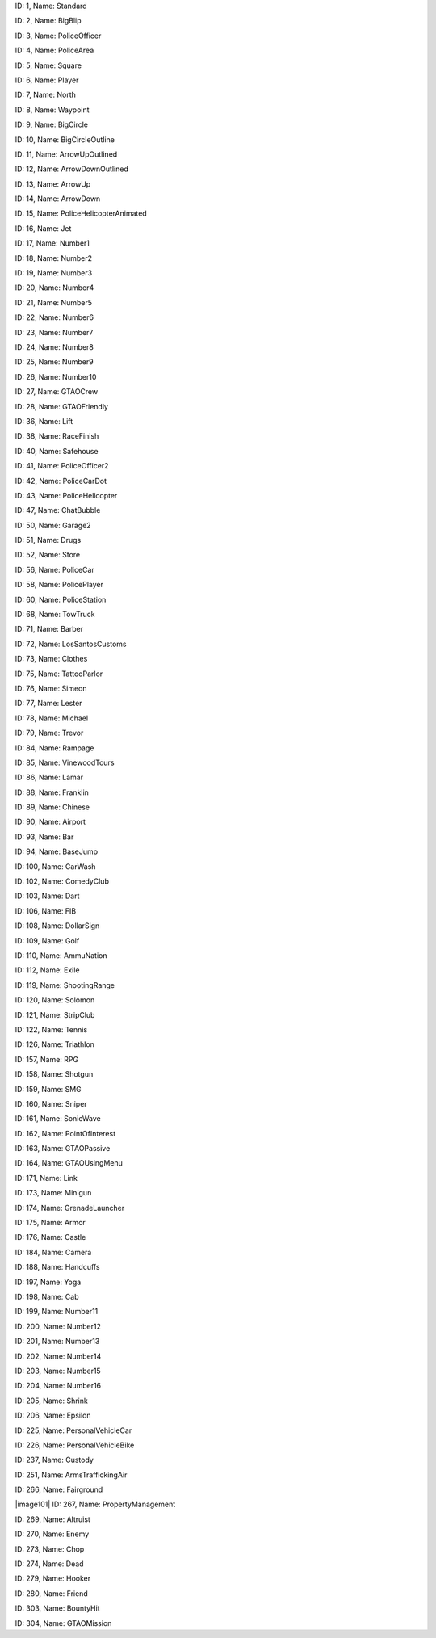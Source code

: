 .. raw:: html

   <table>

.. raw:: html

   <tbody>

.. raw:: html

   <tr>

.. raw:: html

   <td style="text-align: center;">

|image0|
ID: 1, Name: Standard

.. raw:: html

   </td>

.. raw:: html

   <td style="text-align: center;">

|image1|
ID: 2, Name: BigBlip

.. raw:: html

   </td>

.. raw:: html

   <td style="text-align: center;">

|image2|
ID: 3, Name: PoliceOfficer

.. raw:: html

   </td>

.. raw:: html

   <td style="text-align: center;">

|image3|
ID: 4, Name: PoliceArea

.. raw:: html

   </td>

.. raw:: html

   <td style="text-align: center;">

|image4|
ID: 5, Name: Square

.. raw:: html

   </td>

.. raw:: html

   <td style="text-align: center;">

|image5|
ID: 6, Name: Player

.. raw:: html

   </td>

.. raw:: html

   <td style="text-align: center;">

|image6|
ID: 7, Name: North

.. raw:: html

   </td>

.. raw:: html

   <td style="text-align: center;">

|image7|
ID: 8, Name: Waypoint

.. raw:: html

   </td>

.. raw:: html

   <td style="text-align: center;">

|image8|
ID: 9, Name: BigCircle

.. raw:: html

   </td>

.. raw:: html

   <td style="text-align: center;">

|image9|
ID: 10, Name: BigCircleOutline

.. raw:: html

   </td>

.. raw:: html

   <td style="text-align: center;">

|image10|
ID: 11, Name: ArrowUpOutlined

.. raw:: html

   </td>

.. raw:: html

   <td style="text-align: center;">

|image11|
ID: 12, Name: ArrowDownOutlined

.. raw:: html

   </td>

.. raw:: html

   <td style="text-align: center;">

|image12|
ID: 13, Name: ArrowUp

.. raw:: html

   </td>

.. raw:: html

   <td style="text-align: center;">

|image13|
ID: 14, Name: ArrowDown

.. raw:: html

   </td>

.. raw:: html

   <td style="text-align: center;">

|image14|
ID: 15, Name: PoliceHelicopterAnimated

.. raw:: html

   </td>

.. raw:: html

   </tr>

.. raw:: html

   <tr>

.. raw:: html

   <td style="text-align: center;">

|image15|
ID: 16, Name: Jet

.. raw:: html

   </td>

.. raw:: html

   <td style="text-align: center;">

|image16|
ID: 17, Name: Number1

.. raw:: html

   </td>

.. raw:: html

   <td style="text-align: center;">

|image17|
ID: 18, Name: Number2

.. raw:: html

   </td>

.. raw:: html

   <td style="text-align: center;">

|image18|
ID: 19, Name: Number3

.. raw:: html

   </td>

.. raw:: html

   <td style="text-align: center;">

|image19|
ID: 20, Name: Number4

.. raw:: html

   </td>

.. raw:: html

   <td style="text-align: center;">

|image20|
ID: 21, Name: Number5

.. raw:: html

   </td>

.. raw:: html

   <td style="text-align: center;">

|image21|
ID: 22, Name: Number6

.. raw:: html

   </td>

.. raw:: html

   <td style="text-align: center;">

|image22|
ID: 23, Name: Number7

.. raw:: html

   </td>

.. raw:: html

   <td style="text-align: center;">

|image23|
ID: 24, Name: Number8

.. raw:: html

   </td>

.. raw:: html

   <td style="text-align: center;">

|image24|
ID: 25, Name: Number9

.. raw:: html

   </td>

.. raw:: html

   <td style="text-align: center;">

|image25|
ID: 26, Name: Number10

.. raw:: html

   </td>

.. raw:: html

   <td style="text-align: center;">

|image26|
ID: 27, Name: GTAOCrew

.. raw:: html

   </td>

.. raw:: html

   <td style="text-align: center;">

|image27|
ID: 28, Name: GTAOFriendly

.. raw:: html

   </td>

.. raw:: html

   <td style="text-align: center;">

|image28|
ID: 36, Name: Lift

.. raw:: html

   </td>

.. raw:: html

   <td style="text-align: center;">

|image29|
ID: 38, Name: RaceFinish

.. raw:: html

   </td>

.. raw:: html

   </tr>

.. raw:: html

   <tr>

.. raw:: html

   <td style="text-align: center;">

|image30|
ID: 40, Name: Safehouse

.. raw:: html

   </td>

.. raw:: html

   <td style="text-align: center;">

|image31|
ID: 41, Name: PoliceOfficer2

.. raw:: html

   </td>

.. raw:: html

   <td style="text-align: center;">

|image32|
ID: 42, Name: PoliceCarDot

.. raw:: html

   </td>

.. raw:: html

   <td style="text-align: center;">

|image33|
ID: 43, Name: PoliceHelicopter

.. raw:: html

   </td>

.. raw:: html

   <td style="text-align: center;">

|image34|
ID: 47, Name: ChatBubble

.. raw:: html

   </td>

.. raw:: html

   <td style="text-align: center;">

|image35|
ID: 50, Name: Garage2

.. raw:: html

   </td>

.. raw:: html

   <td style="text-align: center;">

|image36|
ID: 51, Name: Drugs

.. raw:: html

   </td>

.. raw:: html

   <td style="text-align: center;">

|image37|
ID: 52, Name: Store

.. raw:: html

   </td>

.. raw:: html

   <td style="text-align: center;">

|image38|
ID: 56, Name: PoliceCar

.. raw:: html

   </td>

.. raw:: html

   <td style="text-align: center;">

|image39|
ID: 58, Name: PolicePlayer

.. raw:: html

   </td>

.. raw:: html

   <td style="text-align: center;">

|image40|
ID: 60, Name: PoliceStation

.. raw:: html

   </td>
   
   .. raw:: html

   <td style="text-align: center;">

|image41|
ID: 68, Name: TowTruck

.. raw:: html

   </td>

.. raw:: html

   <td style="text-align: center;">

|image42|
ID: 71, Name: Barber

.. raw:: html

   </td>

.. raw:: html

   <td style="text-align: center;">

|image43|
ID: 72, Name: LosSantosCustoms

.. raw:: html

   </td>

.. raw:: html

   <td style="text-align: center;">

|image44|
ID: 73, Name: Clothes

.. raw:: html

   </td>

.. raw:: html

   <td style="text-align: center;">

|image45|
ID: 75, Name: TattooParlor

.. raw:: html

   </td>

.. raw:: html

   <td style="text-align: center;">

|image46|
ID: 76, Name: Simeon

.. raw:: html

   </td>

.. raw:: html

   <td style="text-align: center;">

|image47|
ID: 77, Name: Lester

.. raw:: html

   </td>

.. raw:: html

   <td style="text-align: center;">

|image48|
ID: 78, Name: Michael

.. raw:: html

   </td>

.. raw:: html

   <td style="text-align: center;">

|image49|
ID: 79, Name: Trevor

.. raw:: html

   </td>

.. raw:: html

   <td style="text-align: center;">

|image50|
ID: 84, Name: Rampage

.. raw:: html

   </td>

.. raw:: html

   <td style="text-align: center;">

|image51|
ID: 85, Name: VinewoodTours

.. raw:: html

   </td>

.. raw:: html

   <td style="text-align: center;">

|image52|
ID: 86, Name: Lamar

.. raw:: html

   </td>

.. raw:: html

   <td style="text-align: center;">

|image53|
ID: 88, Name: Franklin

.. raw:: html

   </td>

.. raw:: html

   <td style="text-align: center;">

|image54|
ID: 89, Name: Chinese

.. raw:: html

   </td>

.. raw:: html

   <td style="text-align: center;">

|image55|
ID: 90, Name: Airport

.. raw:: html

   </td>

.. raw:: html

   </tr>

.. raw:: html

   <tr>

.. raw:: html

   <td style="text-align: center;">

|image56|
ID: 93, Name: Bar

.. raw:: html

   </td>

.. raw:: html

   <td style="text-align: center;">

|image57|
ID: 94, Name: BaseJump

.. raw:: html

   </td>

.. raw:: html

   <td style="text-align: center;">

|image58|
ID: 100, Name: CarWash

.. raw:: html

   </td>

.. raw:: html

   <td style="text-align: center;">

|image59|
ID: 102, Name: ComedyClub

.. raw:: html

   </td>

.. raw:: html

   <td style="text-align: center;">

|image60|
ID: 103, Name: Dart

.. raw:: html

   </td>

.. raw:: html

   <td style="text-align: center;">

|image61|
ID: 106, Name: FIB

.. raw:: html

   </td>

.. raw:: html

   <td style="text-align: center;">

|image62|
ID: 108, Name: DollarSign

.. raw:: html

   </td>

.. raw:: html

   <td style="text-align: center;">

|image63|
ID: 109, Name: Golf

.. raw:: html

   </td>

.. raw:: html

   <td style="text-align: center;">

|image64|
ID: 110, Name: AmmuNation

.. raw:: html

   </td>
   
   .. raw:: html

   <td style="text-align: center;">

|image65|
ID: 112, Name: Exile

.. raw:: html

   </td>

.. raw:: html

   <td style="text-align: center;">

|image66|
ID: 119, Name: ShootingRange

.. raw:: html

   </td>

.. raw:: html

   <td style="text-align: center;">

|image67|
ID: 120, Name: Solomon

.. raw:: html

   </td>

.. raw:: html

   <td style="text-align: center;">

|image68|
ID: 121, Name: StripClub

.. raw:: html

   </td>

.. raw:: html

   <td style="text-align: center;">

|image69|
ID: 122, Name: Tennis

.. raw:: html

   </td>

.. raw:: html

   <td style="text-align: center;">

|image70|
ID: 126, Name: Triathlon

.. raw:: html

   </td>

.. raw:: html

   <td style="text-align: center;">

|image71|
ID: 157, Name: RPG

.. raw:: html

   </td>

.. raw:: html

   <td style="text-align: center;">

|image72|
ID: 158, Name: Shotgun

.. raw:: html

   </td>

.. raw:: html

   <td style="text-align: center;">

|image73|
ID: 159, Name: SMG

.. raw:: html

   </td>

.. raw:: html

   <td style="text-align: center;">

|image74|
ID: 160, Name: Sniper

.. raw:: html

   </td>

.. raw:: html

   <td style="text-align: center;">

|image75|
ID: 161, Name: SonicWave

.. raw:: html

   </td>

.. raw:: html

   <td style="text-align: center;">

|image76|
ID: 162, Name: PointOfInterest

.. raw:: html

   </td>

.. raw:: html

   <td style="text-align: center;">

|image77|
ID: 163, Name: GTAOPassive

.. raw:: html

   </td>

.. raw:: html

   <td style="text-align: center;">

|image78|
ID: 164, Name: GTAOUsingMenu

.. raw:: html

   </td>

.. raw:: html

   <td style="text-align: center;">

|image79|
ID: 171, Name: Link

.. raw:: html

   </td>

.. raw:: html

   <td style="text-align: center;">

|image80|
ID: 173, Name: Minigun

.. raw:: html

   </td>

.. raw:: html

   <td style="text-align: center;">

|image81|
ID: 174, Name: GrenadeLauncher

.. raw:: html

   </td>

.. raw:: html

   <td style="text-align: center;">

|image82|
ID: 175, Name: Armor

.. raw:: html

   </td>

.. raw:: html

   <td style="text-align: center;">

|image83|
ID: 176, Name: Castle

.. raw:: html

   </td>

.. raw:: html

   <td style="text-align: center;">

|image84|
ID: 184, Name: Camera

.. raw:: html

   </td>

.. raw:: html

   <td style="text-align: center;">

|image85|
ID: 188, Name: Handcuffs

.. raw:: html

   </td>
.. raw:: html

   <td style="text-align: center;">

|image86|
ID: 197, Name: Yoga

.. raw:: html

   </td>

.. raw:: html

   <td style="text-align: center;">

|image87|
ID: 198, Name: Cab

.. raw:: html

   </td>

.. raw:: html

   <td style="text-align: center;">

|image88|
ID: 199, Name: Number11

.. raw:: html

   </td>

.. raw:: html

   <td style="text-align: center;">

|image89|
ID: 200, Name: Number12

.. raw:: html

   </td>

.. raw:: html

   <td style="text-align: center;">

|image90|
ID: 201, Name: Number13

.. raw:: html

   </td>

.. raw:: html

   <td style="text-align: center;">

|image91|
ID: 202, Name: Number14

.. raw:: html

   </td>

.. raw:: html

   <td style="text-align: center;">

|image92|
ID: 203, Name: Number15

.. raw:: html

   </td>

.. raw:: html

   <td style="text-align: center;">

|image93|
ID: 204, Name: Number16

.. raw:: html

   </td>

.. raw:: html

   <td style="text-align: center;">

|image94|
ID: 205, Name: Shrink

.. raw:: html

   </td>

.. raw:: html

   <td style="text-align: center;">

|image95|
ID: 206, Name: Epsilon

.. raw:: html

   </td>

.. raw:: html

   <td style="text-align: center;">

|image96|
ID: 225, Name: PersonalVehicleCar

.. raw:: html

   </td>

.. raw:: html

   <td style="text-align: center;">

|image97|
ID: 226, Name: PersonalVehicleBike

.. raw:: html

   </td>

.. raw:: html

   <td style="text-align: center;">

|image98|
ID: 237, Name: Custody

.. raw:: html

   </td>

.. raw:: html

   <td style="text-align: center;">

|image99|
ID: 251, Name: ArmsTraffickingAir

.. raw:: html

   </td>

.. raw:: html

   <td style="text-align: center;">

|image100|
ID: 266, Name: Fairground

.. raw:: html

   </td>

.. raw:: html

   <td style="text-align: center;">

|image101|
ID: 267, Name: PropertyManagement

.. raw:: html

   </td>

.. raw:: html

   <td style="text-align: center;">

|image102|
ID: 269, Name: Altruist

.. raw:: html

   </td>

.. raw:: html

   <td style="text-align: center;">

|image103|
ID: 270, Name: Enemy

.. raw:: html

   </td>

.. raw:: html

   <td style="text-align: center;">

|image104|
ID: 273, Name: Chop

.. raw:: html

   </td>

.. raw:: html

   <td style="text-align: center;">

|image105|
ID: 274, Name: Dead

.. raw:: html

   </td>

.. raw:: html

   <td style="text-align: center;">

|image106|
ID: 279, Name: Hooker

.. raw:: html

   </td>

.. raw:: html

   <td style="text-align: center;">

|image107|
ID: 280, Name: Friend

.. raw:: html

   </td>

.. raw:: html

   <td style="text-align: center;">

|image108|
ID: 303, Name: BountyHit

.. raw:: html

   </td>

.. raw:: html

   <td style="text-align: center;">

|image109|
ID: 304, Name: GTAOMission

.. raw:: html

   </td>
   
   
   

.. |image0| image:: ./list_files/1_BlipSpriteStandard.png
.. |image1| image:: ./list_files/2_BlipSpriteBigBlip.png
.. |image2| image:: ./list_files/3_BlipSpritePoliceOfficer.png
   :width: 65px
.. |image3| image:: ./list_files/4_BlipSpritePoliceArea.png
   :width: 65px
.. |image4| image:: ./list_files/5_BlipSpriteSquare.png
   :width: 65px
.. |image5| image:: ./list_files/6_BlipSpritePlayer.png
.. |image6| image:: ./list_files/7_BlipSpriteNorth.png
.. |image7| image:: ./list_files/8_BlipSpriteWaypoint.png
.. |image8| image:: ./list_files/9_BlipSpriteBigCircle.png
   :width: 65px
.. |image9| image:: ./list_files/10_BlipSpriteBigCircleOutline.png
   :width: 65px
.. |image10| image:: ./list_files/11_BlipSpriteArrowUpOutlined.png
.. |image11| image:: ./list_files/12_BlipSpriteArrowDownOutlined.png
.. |image12| image:: ./list_files/13_BlipSpriteArrowUp.png
.. |image13| image:: ./list_files/14_BlipSpriteArrowDown.png
.. |image14| image:: ./list_files/15_BlipSpritePoliceHelicopterAnimated.png
.. |image15| image:: ./list_files/16_BlipSpriteJet.png
.. |image16| image:: ./list_files/17_BlipSpriteNumber1.png
.. |image17| image:: ./list_files/18_BlipSpriteNumber2.png
.. |image18| image:: ./list_files/19_BlipSpriteNumber3.png
.. |image19| image:: ./list_files/20_BlipSpriteNumber4.png
.. |image20| image:: ./list_files/21_BlipSpriteNumber5.png
.. |image21| image:: ./list_files/22_BlipSpriteNumber6.png
.. |image22| image:: ./list_files/23_BlipSpriteNumber7.png
.. |image23| image:: ./list_files/24_BlipSpriteNumber8.png
.. |image24| image:: ./list_files/25_BlipSpriteNumber9.png
.. |image25| image:: ./list_files/26_BlipSpriteNumber10.png
.. |image26| image:: ./list_files/27_BlipSpriteGTAOCrew.png
.. |image27| image:: ./list_files/28_BlipSpriteGTAOFriendly.png
.. |image28| image:: ./list_files/36_BlipSpriteLift.png
.. |image29| image:: ./list_files/38_BlipSpriteRaceFinish.png
.. |image30| image:: ./list_files/40_BlipSpriteSafehouse.png
.. |image31| image:: ./list_files/41_BlipSpritePoliceOfficer2.png
.. |image32| image:: ./list_files/42_BlipSpritePoliceCarDot.png
.. |image33| image:: ./list_files/43_BlipSpritePoliceHelicopter.png
.. |image34| image:: ./list_files/47_BlipSpriteChatBubble.png
.. |image35| image:: ./list_files/50_BlipSpriteGarage2.png
.. |image36| image:: ./list_files/51_BlipSpriteDrugs.png
.. |image37| image:: ./list_files/52_BlipSpriteStore.png
.. |image38| image:: ./list_files/56_BlipSpritePoliceCar.png
.. |image39| image:: ./list_files/58_BlipSpritePolicePlayer.png
.. |image40| image:: ./list_files/60_BlipSpritePoliceStation.png
.. |image41| image:: ./list_files/68_BlipSpriteTowTruck.png
.. |image42| image:: ./list_files/71_BlipSpriteBarber.png
.. |image43| image:: ./list_files/72_BlipSpriteLosSantosCustoms.png
.. |image44| image:: ./list_files/73_BlipSpriteClothes.png
.. |image45| image:: ./list_files/75_BlipSpriteTattooParlor.png
.. |image46| image:: ./list_files/76_BlipSpriteSimeon.png
.. |image47| image:: ./list_files/77_BlipSpriteLester.png
.. |image48| image:: ./list_files/78_BlipSpriteMichael.png
.. |image49| image:: ./list_files/79_BlipSpriteTrevor.png
.. |image50| image:: ./list_files/84_BlipSpriteRampage.png
.. |image51| image:: ./list_files/85_BlipSpriteVinewoodTours.png
.. |image52| image:: ./list_files/86_BlipSpriteLamar.png
.. |image53| image:: ./list_files/88_BlipSpriteFranklin.png
.. |image54| image:: ./list_files/89_BlipSpriteChinese.png
.. |image55| image:: ./list_files/90_BlipSpriteAirport.png
.. |image56| image:: ./list_files/93_BlipSpriteBar.png
.. |image57| image:: ./list_files/94_BlipSpriteBaseJump.png
.. |image58| image:: ./list_files/100_BlipSpriteCarWash.png
.. |image59| image:: ./list_files/102_BlipSpriteComedyClub.png
.. |image60| image:: ./list_files/103_BlipSpriteDart.png
.. |image61| image:: ./list_files/106_BlipSpriteFIB.png
.. |image62| image:: ./list_files/108_BlipSpriteDollarSign.png
.. |image63| image:: ./list_files/109_BlipSpriteGolf.png
.. |image64| image:: ./list_files/110_BlipSpriteAmmuNation.png
.. |image65| image:: ./list_files/112_BlipSpriteExile.png
.. |image66| image:: ./list_files/119_BlipSpriteShootingRange.png
.. |image67| image:: ./list_files/120_BlipSpriteSolomon.png
.. |image68| image:: ./list_files/121_BlipSpriteStripClub.png
.. |image69| image:: ./list_files/122_BlipSpriteTennis.png
.. |image70| image:: ./list_files/126_BlipSpriteTriathlon.png
.. |image71| image:: ./list_files/157_BlipSpriteRPG.png
.. |image72| image:: ./list_files/158_BlipSpriteShotgun.png
.. |image73| image:: ./list_files/159_BlipSpriteSMG.png
.. |image74| image:: ./list_files/160_BlipSpriteSniper.png
.. |image75| image:: ./list_files/161_BlipSpriteSonicWave.png
.. |image76| image:: ./list_files/162_BlipSpritePointOfInterest.png
.. |image77| image:: ./list_files/163_BlipSpriteGTAOPassive.png
.. |image78| image:: ./list_files/164_BlipSpriteGTAOUsingMenu.png
.. |image79| image:: ./list_files/171_BlipSpriteLink.png
.. |image80| image:: ./list_files/173_BlipSpriteMinigun.png
.. |image81| image:: ./list_files/174_BlipSpriteGrenadeLauncher.png
.. |image82| image:: ./list_files/175_BlipSpriteArmor.png
.. |image83| image:: ./list_files/176_BlipSpriteCastle.png
.. |image84| image:: ./list_files/184_BlipSpriteCamera.png
.. |image85| image:: ./list_files/188_BlipSpriteHandcuffs.png
.. |image86| image:: ./list_files/197_BlipSpriteYoga.png
.. |image87| image:: ./list_files/198_BlipSpriteCab.png
.. |image88| image:: ./list_files/199_BlipSpriteNumber11.png
.. |image89| image:: ./list_files/200_BlipSpriteNumber12.png
.. |image90| image:: ./list_files/201_BlipSpriteNumber13.png
.. |image91| image:: ./list_files/202_BlipSpriteNumber14.png
.. |image92| image:: ./list_files/203_BlipSpriteNumber15.png
.. |image93| image:: ./list_files/204_BlipSpriteNumber16.png
.. |image94| image:: ./list_files/205_BlipSpriteShrink.png
.. |image95| image:: ./list_files/206_BlipSpriteEpsilon.png
.. |image96| image:: ./list_files/225_BlipSpritePersonalVehicleCar.png
.. |image97| image:: ./list_files/226_BlipSpritePersonalVehicleBike.png
.. |image98| image:: ./list_files/237_BlipSpriteCustody.png
.. |image99| image:: ./list_files/251_BlipSpriteArmsTraffickingAir.png
.. |image100| image:: ./list_files/266_BlipSpriteFairground.png
.. |image102| image:: ./list_files/267_BlipSpritePropertyManagement.png
.. |image103| image:: ./list_files/269_BlipSpriteAltruist.png
.. |image104| image:: ./list_files/270_BlipSpriteEnemy.png
.. |image105| image:: ./list_files/273_BlipSpriteChop.png
.. |image106| image:: ./list_files/274_BlipSpriteDead.png
.. |image107| image:: ./list_files/279_BlipSpriteHooker.png
.. |image108| image:: ./list_files/280_BlipSpriteFriend.png
.. |image109| image:: ./list_files/303_BlipSpriteBountyHit.png
.. |image110| image:: ./list_files/304_BlipSpriteGTAOMission.png
